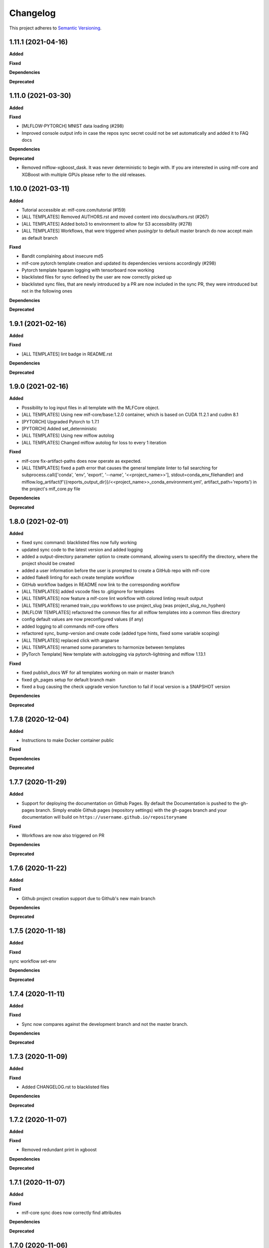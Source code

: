 .. _changelog_f:

==========
Changelog
==========

This project adheres to `Semantic Versioning <https://semver.org/>`_.

1.11.1 (2021-04-16)
-------------------

**Added**

**Fixed**

**Dependencies**

**Deprecated**


1.11.0 (2021-03-30)
-------------------

**Added**

**Fixed**

* [MLFLOW-PYTORCH] MNIST data loading (#298)
* Improved console output info in case the repos sync secret could not be set automatically and added it to FAQ docs

**Dependencies**

**Deprecated**

* Removed mlflow-xgboost_dask. It was never deterministic to begin with.
  If you are interested in using mlf-core and XGBoost with multiple GPUs please refer to the old releases.


1.10.0 (2021-03-11)
-------------------

**Added**

* Tutorial accessible at: mlf-core.com/tutorial (#159)
* [ALL TEMPLATES] Removed AUTHORS.rst and moved content into docs/authors.rst (#267)
* [ALL TEMPLATES] Added boto3 to environment to allow for S3 accessibility (#278)
* [ALL TEMPLATES] Workflows, that were triggered when pusing/pr to default master branch do now accept main as default branch

**Fixed**

* Bandit complaining about insecure md5
* mlf-core pytorch template creation and updated its dependencies versions accordingly (#298)
* Pytorch template hparam logging with tensorboard now working
* blacklisted files for sync defined by the user are now correctly picked up
* blacklisted sync files, that are newly introduced by a PR are now included in the sync PR, they were introduced but not in the following ones

**Dependencies**

**Deprecated**


1.9.1 (2021-02-16)
------------------

**Added**

**Fixed**

* [ALL TEMPLATES] lint badge in README.rst

**Dependencies**

**Deprecated**


1.9.0 (2021-02-16)
------------------

**Added**

* Possibility to log input files in all template with the MLFCore object.
* [ALL TEMPLATES] Using new mlf-core/base:1.2.0 container, which is based on CUDA 11.2.1 and cudnn 8.1
* [PYTORCH] Upgraded Pytorch to 1.7.1
* [PYTORCH] Added set_deterministic
* [ALL TEMPLATES] Using new mlflow autolog
* [ALL TEMPLATES] Changed mlflow autolog for loss to every 1 iteration

**Fixed**

* mlf-core fix-artifact-paths does now operate as expected.
* [ALL TEMPLATES] fixed a path error that causes the general template linter to fail searching for
  subprocess.call([\'conda\', \'env\', \'export\', \'--name\', \'<<project_name>>\'], stdout=conda_env_filehandler) and
  mlflow.log_artifact(f\'{{reports_output_dir}}/<<project_name>>_conda_environment.yml\', artifact_path=\'reports\') in the project's mlf_core.py file

**Dependencies**

**Deprecated**


1.8.0 (2021-02-01)
------------------

**Added**

* fixed sync command: blacklisted files now fully working
* updated sync code to the latest version and added logging
* added a output-directory parameter option to create command, allowing users to specifify the
  directory, where the project should be created
* added a user information before the user is prompted to create a GitHub repo with mlf-core
* added flake8 linting for each create template workflow
* GitHub workflow badges in README now link to the corresponding workflow
* [ALL TEMPLATES] added vscode files to .gitignore for templates
* [ALL TEMPLATES] now feature a mlf-core lint workflow with colored linting result output
* [ALL TEMPLATES] renamed train_cpu workflows to use project_slug (was project_slug_no_hyphen)
* [MLFLOW TEMPLATES] refactored the common files for all mlflow templates into a common files directory
* config default values are now preconfigured values (if any)
* added logging to all commands mlf-core offers
* refactored sync, bump-version and create code (added type hints, fixed some variable scoping)
* [ALL TEMPLATES] replaced click with argparse
* [ALL TEMPLATES] renamed some parameters to harmonize between templates
* [PyTorch Template] New template with autologging via pytorch-lightning and mlflow 1.13.1

**Fixed**

* fixed publish_docs WF for all templates working on main or master branch

* fixed gh_pages setup for default branch main

* fixed a bug causing the check upgrade version function to fail if local version is a SNAPSHOT version

**Dependencies**

**Deprecated**


1.7.8 (2020-12-04)
------------------

**Added**

* Instructions to make Docker container public

**Fixed**

**Dependencies**

**Deprecated**


1.7.7 (2020-11-29)
------------------

**Added**

* Support for deploying the documentation on Github Pages. By default the Documentation is pushed to the gh-pages branch.
  Simply enable Github pages (repository settings) with the gh-pages branch and your documentation will build on ``https://username.github.io/repositoryname``

**Fixed**

* Workflows are now also triggered on PR

**Dependencies**

**Deprecated**


1.7.6 (2020-11-22)
------------------

**Added**

**Fixed**

* Github project creation support due to Github's new main branch

**Dependencies**

**Deprecated**

1.7.5 (2020-11-18)
------------------

**Added**

**Fixed**

sync workflow set-env

**Dependencies**

**Deprecated**


1.7.4 (2020-11-11)
------------------

**Added**

**Fixed**

* Sync now compares against the development branch and not the master branch.

**Dependencies**

**Deprecated**


1.7.3 (2020-11-09)
------------------

**Added**

**Fixed**

* Added CHANGELOG.rst to blacklisted files

**Dependencies**

**Deprecated**


1.7.2 (2020-11-07)
------------------

**Added**

**Fixed**

* Removed redundant print in xgboost

**Dependencies**

**Deprecated**


1.7.1 (2020-11-07)
------------------

**Added**

**Fixed**

* mlf-core sync does now correctly find attributes

**Dependencies**

**Deprecated**


1.7.0 (2020-11-06)
------------------

**Added**

* fix-artifact-paths which replaces the artifact paths with the paths of the current system
* More structured documentation

**Fixed**

* Now using GPUs by default only when GPUs are available for XGBoost templates

**Dependencies**

**Deprecated**


1.6.1 (2020-11-06)
------------------

**Added**

* Workflows for package-prediction
* Documentation for package-prediction

**Fixed**

**Dependencies**

**Deprecated**


1.6.0 (2020-11-02)
------------------

**Added**

* New package templates (package-prediction) for Pytorch, Tensorflow and XGBoost

**Fixed**

**Dependencies**

**Deprecated**


1.5.0 (2020-10-29)
------------------

**Added**

* Check for non-deterministic functions for mlflow-tensorflow linter
* Check for all_reduce for mlflow-xgboost templates
* Check for OS for system-intelligence runs. If not Linux -> don't run system-intelligence
* .gitattributes to templates, which ignores mlruns
* Documentation on creating releases

**Fixed**

* Sync now operates correctly with the correct PR URL

**Dependencies**

**Deprecated**


1.4.4 (2020-10-22)
------------------

**Added**

**Fixed**

* Conda report generation

**Dependencies**

**Deprecated**


1.4.3 (2020-09-17)
------------------

**Added**

**Fixed**

* Internal Github workflows
* Docker documentation

**Dependencies**

**Deprecated**

1.4.2 (2020-09-11)
------------------

**Added**

**Fixed**

* Accidentally left a - in the train_cpu.yml of mlflow-pytorch
* mlflow-pytorch and mlflow-tensorflow now only train for 2 epochs on train_cpu.yml

**Dependencies**

**Deprecated**


1.4.1 (2020-09-10)
------------------

**Added**

**Fixed**

* Github username must now always be lowercase, since Docker does not like uppercase letters
* Fixed train_cpu workflows to use the correct containers

**Dependencies**

**Deprecated**

1.4.0 (2020-08-28)
------------------

**Added**

* model.rst documentation for all templates
* added support for verbose output

**Fixed**

* Publish Docker workflows now use the new Github registry
* Default Docker container names are now   ```image: ghcr.io/{{ cookiecutter.github_username }}/{{ cookiecutter.project_slug_no_hyphen }}:{{ cookiecutter.version }}```

**Dependencies**

**Deprecated**


1.3.0 (2020-08-27)
------------------

**Added**

* automatically mounting /data now in all mlflow templates (#56)
* mlflow-xgboost xgboost from 1.1.1 to 1.2.0

**Fixed**

* mlf_core.py now uses project_slug; adapted linter accordingly (#55)
* Removed dask-cuda from mlflow-xgboost

**Dependencies**

**Deprecated**


1.2.2 (2020-08-21)
------------------

**Added**

**Fixed**

* A couple of parameters were not with hyphen -> now default behavior

**Dependencies**

**Deprecated**


1.2.1 (2020-08-21)
------------------

**Added**

**Fixed**

* flake8 for mlflow-pytorch

**Dependencies**

**Deprecated**


1.2.0 (2020-08-21)
------------------

**Added**

* Option --view to config to view the current configuration
* Option --set_token to sync to set the sync token again

**Fixed**

* #41 https://github.com/mlf-core/mlf-core/issues/41 -> mlflow-pytorch multi GPU Support

**Dependencies**

**Deprecated**


1.1.0 (2020-08-19)
------------------

**Added**

* Publish Docker workflow. Publishes to Github Packages per default, but can be configured.
* Linting function, which checks mlflow-pytorch for any used atomic_add functions.
* system-intelligence 1.2.2 -> 1.2.3
* Support for both, MLF-CORE TODO: and TODO MLF-CORE: statements

**Fixed**

* Default project version from 0.1.0 to 0.1.0-SNAPSHOT.
* Outdated screenshots
* Nightly versions now warn instead of wrongly complaining about outdated versions.
* Sync actor, but not yet completely for organizations
* A LOT of documentation
* Now using project_slug_no_hyphen to facilitate the creation of repositories with - characters.
* Removed boston dataset from XGBoost and XGBoost_dask
* Renamed all parameters to use hyphens instead of underscores

**Dependencies**

**Deprecated**


1.0.1 (2020-08-11)
------------------

**Added**

**Fixed**

* Sync workflow now uses the correct secret

**Dependencies**

**Deprecated**


1.0.0 (2020-08-11)
------------------

**Added**

* Created the project using cookietemple
* Added all major commands: create, list, info, lint, sync, bump-version, config, upgrade
* Added mlflow-pytorch, mlflow-tensorflow, mlflow-xgboost, mlflow-xgboost_dask templates

**Fixed**

**Dependencies**

**Deprecated**
